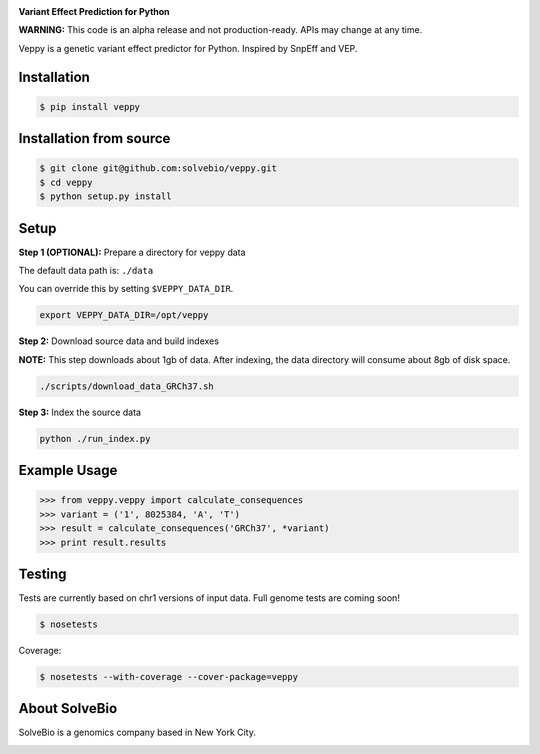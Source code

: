 .. image:: https://s3.amazonaws.com/veppy/veppy_logo.png
    :width: 300 px

**Variant Effect Prediction for Python**

**WARNING:** This code is an alpha release and not production-ready. APIs may change at any time.

Veppy is a genetic variant effect predictor for Python. Inspired by SnpEff and VEP.


.. image:: https://img.shields.io/pypi/v/veppy.svg
    :target: https://pypi.python.org/pypi/veppy


Installation
------------

.. code-block:: bash

    $ pip install veppy


Installation from source
------------------------

.. code-block:: bash

    $ git clone git@github.com:solvebio/veppy.git
    $ cd veppy
    $ python setup.py install


Setup
-----

**Step 1 (OPTIONAL):** Prepare a directory for veppy data

The default data path is: ``./data``

You can override this by setting ``$VEPPY_DATA_DIR``.

.. code-block:: bash

    export VEPPY_DATA_DIR=/opt/veppy


**Step 2:** Download source data and build indexes

**NOTE:** This step downloads about 1gb of data. After indexing, the data directory will consume about 8gb of disk space.

.. code-block:: bash

    ./scripts/download_data_GRCh37.sh


**Step 3:** Index the source data

.. code-block:: bash

    python ./run_index.py


Example Usage
-------------

.. code-block:: python

    >>> from veppy.veppy import calculate_consequences
    >>> variant = ('1', 8025384, 'A', 'T')
    >>> result = calculate_consequences('GRCh37', *variant)
    >>> print result.results


Testing
-------

Tests are currently based on chr1 versions of input data.
Full genome tests are coming soon!

.. code-block:: bash

    $ nosetests


Coverage:


.. code-block:: bash

    $ nosetests --with-coverage --cover-package=veppy


About SolveBio
--------------

SolveBio is a genomics company based in New York City.

.. image:: https://s3.amazonaws.com/veppy/solvebio_logo.png
    :target: https://www.solvebio.com/
